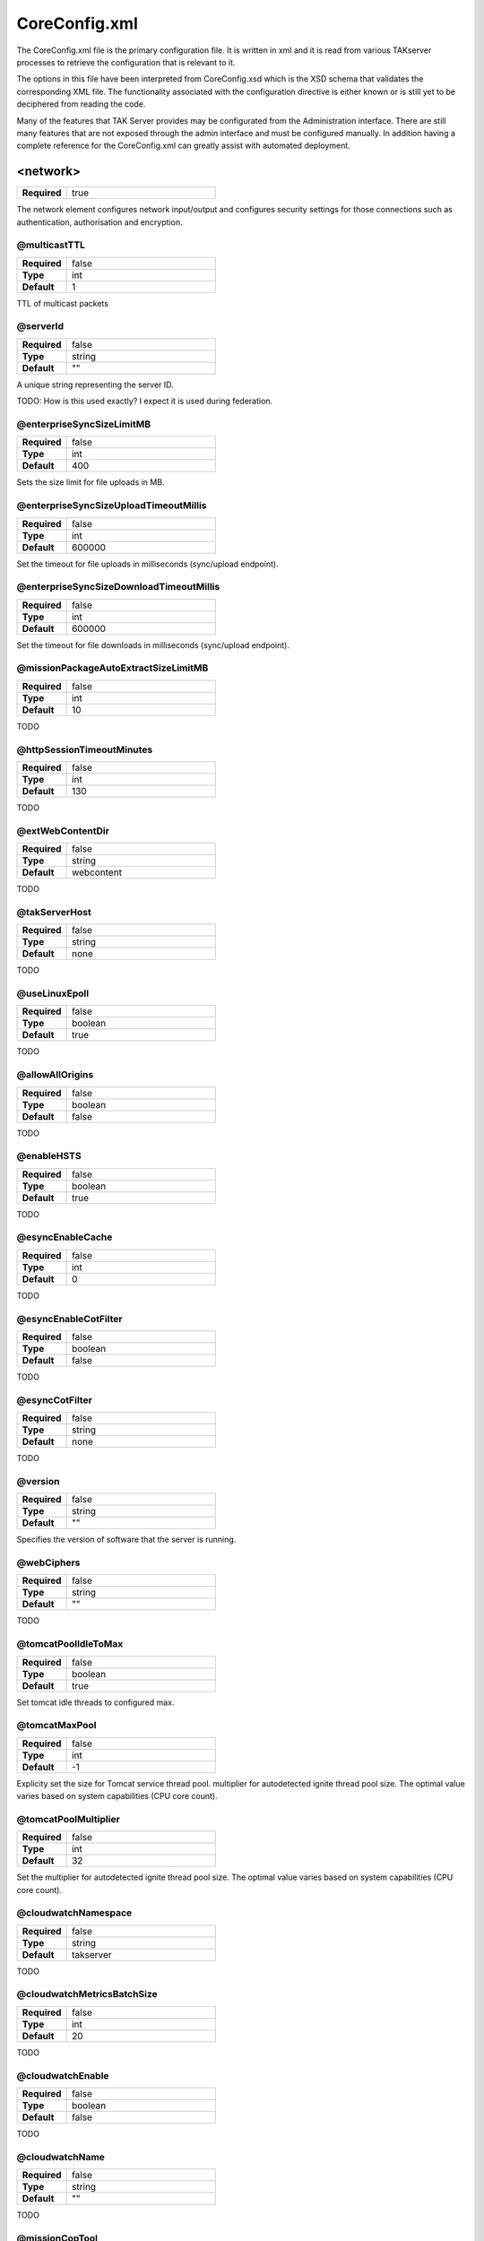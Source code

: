 CoreConfig.xml
==============

The CoreConfig.xml file is the primary configuration file. It is written in xml
and it is read from various TAKserver processes to retrieve the configuration
that is relevant to it.

The options in this file have been interpreted from CoreConfig.xsd which is the 
XSD schema that validates the corresponding XML file. The functionality
associated with the configuration directive is either known or is still yet to
be deciphered from reading the code.

Many of the features that TAK Server provides may be configurated from the
Administration interface. There are still many features that are not exposed
through the admin interface and must be configured manually. In addition having
a complete reference for the CoreConfig.xml can greatly assist with automated
deployment.

<network>
---------

.. list-table::
   :widths: 25 75
   :header-rows: 0

   * - **Required**
     - true

The network element configures network input/output and configures
security settings for those connections such as authentication,
authorisation and encryption.

@multicastTTL
^^^^^^^^^^^^^

.. list-table::
   :widths: 25 75
   :header-rows: 0

   * - **Required**
     - false
   * - **Type**
     - int
   * - **Default**
     - 1

TTL of multicast packets

@serverId
^^^^^^^^^

.. list-table::
   :widths: 25 75
   :header-rows: 0

   * - **Required**
     - false
   * - **Type**
     - string
   * - **Default**
     - ""

A unique string representing the server ID. 

TODO: How is this used exactly? I expect it is used during federation.


@enterpriseSyncSizeLimitMB
^^^^^^^^^^^^^^^^^^^^^^^^^^

.. list-table::
   :widths: 25 75
   :header-rows: 0

   * - **Required**
     - false
   * - **Type**
     - int
   * - **Default**
     - 400

Sets the size limit for file uploads in MB.

@enterpriseSyncSizeUploadTimeoutMillis
^^^^^^^^^^^^^^^^^^^^^^^^^^^^^^^^^^^^^^

.. list-table::
   :widths: 25 75
   :header-rows: 0

   * - **Required**
     - false
   * - **Type**
     - int
   * - **Default**
     - 600000

Set the timeout for file uploads in milliseconds (sync/upload endpoint).

@enterpriseSyncSizeDownloadTimeoutMillis
^^^^^^^^^^^^^^^^^^^^^^^^^^^^^^^^^^^^^^^^

.. list-table::
   :widths: 25 75
   :header-rows: 0

   * - **Required**
     - false
   * - **Type**
     - int
   * - **Default**
     - 600000

Set the timeout for file downloads in milliseconds (sync/upload endpoint).

@missionPackageAutoExtractSizeLimitMB
^^^^^^^^^^^^^^^^^^^^^^^^^^^^^^^^^^^^^

.. list-table::
   :widths: 25 75
   :header-rows: 0

   * - **Required**
     - false
   * - **Type**
     - int
   * - **Default**
     - 10

TODO

@httpSessionTimeoutMinutes
^^^^^^^^^^^^^^^^^^^^^^^^^^

.. list-table::
   :widths: 25 75
   :header-rows: 0

   * - **Required**
     - false
   * - **Type**
     - int
   * - **Default**
     - 130

TODO

@extWebContentDir
^^^^^^^^^^^^^^^^^

.. list-table::
   :widths: 25 75
   :header-rows: 0

   * - **Required**
     - false
   * - **Type**
     - string
   * - **Default**
     - webcontent

TODO

@takServerHost
^^^^^^^^^^^^^^

.. list-table::
   :widths: 25 75
   :header-rows: 0

   * - **Required**
     - false
   * - **Type**
     - string
   * - **Default**
     - none

TODO

@useLinuxEpoll
^^^^^^^^^^^^^^

.. list-table::
   :widths: 25 75
   :header-rows: 0

   * - **Required**
     - false
   * - **Type**
     - boolean
   * - **Default**
     - true

TODO

@allowAllOrigins
^^^^^^^^^^^^^^^^

.. list-table::
   :widths: 25 75
   :header-rows: 0

   * - **Required**
     - false
   * - **Type**
     - boolean
   * - **Default**
     - false

TODO

@enableHSTS
^^^^^^^^^^^

.. list-table::
   :widths: 25 75
   :header-rows: 0

   * - **Required**
     - false
   * - **Type**
     - boolean
   * - **Default**
     - true

TODO

@esyncEnableCache
^^^^^^^^^^^^^^^^^

.. list-table::
   :widths: 25 75
   :header-rows: 0

   * - **Required**
     - false
   * - **Type**
     - int
   * - **Default**
     - 0

TODO

@esyncEnableCotFilter
^^^^^^^^^^^^^^^^^^^^^

.. list-table::
   :widths: 25 75
   :header-rows: 0

   * - **Required**
     - false
   * - **Type**
     - boolean
   * - **Default**
     - false

TODO

@esyncCotFilter
^^^^^^^^^^^^^^^

.. list-table::
   :widths: 25 75
   :header-rows: 0

   * - **Required**
     - false
   * - **Type**
     - string
   * - **Default**
     - none

TODO

@version
^^^^^^^^

.. list-table::
   :widths: 25 75
   :header-rows: 0

   * - **Required**
     - false
   * - **Type**
     - string
   * - **Default**
     - ""

Specifies the version of software that the server is running.


@webCiphers
^^^^^^^^^^^

.. list-table::
   :widths: 25 75
   :header-rows: 0

   * - **Required**
     - false
   * - **Type**
     - string
   * - **Default**
     - ""

TODO

@tomcatPoolIdleToMax
^^^^^^^^^^^^^^^^^^^^

.. list-table::
   :widths: 25 75
   :header-rows: 0

   * - **Required**
     - false
   * - **Type**
     - boolean
   * - **Default**
     - true

Set tomcat idle threads to configured max.

@tomcatMaxPool
^^^^^^^^^^^^^^

.. list-table::
   :widths: 25 75
   :header-rows: 0

   * - **Required**
     - false
   * - **Type**
     - int
   * - **Default**
     - -1

Explicity set the size for Tomcat service thread pool. multiplier for
autodetected ignite thread pool size. The optimal value varies based on system
capabilities (CPU core count).


@tomcatPoolMultiplier
^^^^^^^^^^^^^^^^^^^^^

.. list-table::
   :widths: 25 75
   :header-rows: 0

   * - **Required**
     - false
   * - **Type**
     - int
   * - **Default**
     - 32

Set the multiplier for autodetected ignite thread pool size. The optimal value
varies based on system capabilities (CPU core count).


@cloudwatchNamespace
^^^^^^^^^^^^^^^^^^^^

.. list-table::
   :widths: 25 75
   :header-rows: 0

   * - **Required**
     - false
   * - **Type**
     - string
   * - **Default**
     - takserver

TODO

@cloudwatchMetricsBatchSize
^^^^^^^^^^^^^^^^^^^^^^^^^^^

.. list-table::
   :widths: 25 75
   :header-rows: 0

   * - **Required**
     - false
   * - **Type**
     - int
   * - **Default**
     - 20

TODO

@cloudwatchEnable
^^^^^^^^^^^^^^^^^

.. list-table::
   :widths: 25 75
   :header-rows: 0

   * - **Required**
     - false
   * - **Type**
     - boolean
   * - **Default**
     - false

TODO

@cloudwatchName
^^^^^^^^^^^^^^^

.. list-table::
   :widths: 25 75
   :header-rows: 0

   * - **Required**
     - false
   * - **Type**
     - string
   * - **Default**
     - ""

TODO

@missionCopTool
^^^^^^^^^^^^^^^

.. list-table::
   :widths: 25 75
   :header-rows: 0

   * - **Required**
     - false
   * - **Type**
     - string
   * - **Default**
     - vbm

TODO


@pingTimeoutSeconds
^^^^^^^^^^^^^^^^^^^

.. list-table::
   :widths: 25 75
   :header-rows: 0

   * - **Required**
     - false
   * - **Type**
     - integer
   * - **Default**
     - none

TODO

@pingTimeoutCheckIntervalSeconds
^^^^^^^^^^^^^^^^^^^^^^^^^^^^^^^^

.. list-table::
   :widths: 25 75
   :header-rows: 0

   * - **Required**
     - false
   * - **Type**
     - integer
   * - **Default**
     - 60

TODO

@alwaysArchiveMissionCot
^^^^^^^^^^^^^^^^^^^^^^^^

.. list-table::
   :widths: 25 75
   :header-rows: 0

   * - **Required**
     - false
   * - **Type**
     - boolean
   * - **Default**
     - false

TODO

@MissionCreateGroupsRegex
^^^^^^^^^^^^^^^^^^^^^^^^^

.. list-table::
   :widths: 25 75
   :header-rows: 0

   * - **Required**
     - false
   * - **Type**
     - string
   * - **Default**
     - none

TODO

@MissionDeleteRequiresOwner
^^^^^^^^^^^^^^^^^^^^^^^^^^^

.. list-table::
   :widths: 25 75
   :header-rows: 0

   * - **Required**
     - false
   * - **Type**
     - boolean
   * - **Default**
     - false

TODO




<filter>
^^^^^^^^

.. list-table::
   :widths: 25 75
   :header-rows: 0

   * - **Required**
     - false

TODO

<input>
^^^^^^^

.. list-table::
   :widths: 25 75
   :header-rows: 0

   * - **Required**
     - false

This element may be specified as many times as necessary. Each input
represents a COT client. This could be for example I/ATAK or another COT
generating data source.
  
<filtergroup>
"""""""""""""

.. list-table::
   :widths: 25 75
   :header-rows: 0

   * - **Required**
     - false

TODO.


<filter>
""""""""


.. list-table::
   :widths: 25 75
   :header-rows: 0

   * - **Required**
     - false

TODO

@_name
""""""

.. list-table::
   :widths: 25 75
   :header-rows: 0

   * - **Required**
     - true
   * - **Type**
     - string
   * - **Default**
     - none

Name of the input


@port
"""""

.. list-table::
   :widths: 25 75
   :header-rows: 0

   * - **Required**
     - true
   * - **Type**
     - integer
   * - **Default**
     - none

The port number assocaited with this input.

@auth
"""""

.. list-table::
   :widths: 25 75
   :header-rows: 0

   * - **Required**
     - false
   * - **Type**
     - string
   * - **Default**
     - x509

The authentication associated with this input options are:

* x509
* ldap
* anonymous
* file

.. note::
  Certain options require other options to be set e.g. LDAP requires an LDAP
  server to be configured.

@authrequired
"""""""""""""

.. list-table::
   :widths: 25 75
   :header-rows: 0

   * - **Required**
     - false
   * - **Type**
     - boolean
   * - **Default**
     - false

TODO


@protocol
"""""""""

.. list-table::
   :widths: 25 75
   :header-rows: 0

   * - **Required**
     - true
   * - **Type**
     - string
   * - **Default**
     - none

Protocol in use by input
       
* tcp - standard tcp. 1 message per connection.
* stcp - streaming tcp. multiple messages per connection.
* udp - one message per packet
* tls - secure streaming tcp (tls) CoT or Protobuf
* grpc - secure streaming with GRPC
* cottls - secure streaming TCP (cottls) CoT only

.. note::
  Make sure you correctly specify your protocol else the input will malfunction.

  E.g. Sending a streamed tcp message in to a standard tcp port will result in
  only the last message being propagated to clients.


@group
""""""

.. list-table::
   :widths: 25 75
   :header-rows: 0

   * - **Required**
     - false
   * - **Type**
     - string
   * - **Default**
     - none

Group name associated with the input as if the input was in the 'in' group.


@iface
""""""

.. list-table::
   :widths: 25 75
   :header-rows: 0

   * - **Required**
     - false
   * - **Type**
     - string
   * - **Default**
     - none

An optional valid network interface name (e.g., en0).

@archive
""""""""

.. list-table::
   :widths: 25 75
   :header-rows: 0

   * - **Required**
     - false
   * - **Type**
     - boolean
   * - **Default**
     - true

TODO


@anongroup
""""""""""

.. list-table::
   :widths: 25 75
   :header-rows: 0

   * - **Required**
     - false
   * - **Type**
     - boolean
   * - **Default**
     - none

TODO

@archiveOnly
""""""""""""

.. list-table::
   :widths: 25 75
   :header-rows: 0

   * - **Required**
     - false
   * - **Type**
     - boolean
   * - **Default**
     - false

TODO

@coreVersion
""""""""""""

.. list-table::
   :widths: 25 75
   :header-rows: 0

   * - **Required**
     - false
   * - **Type**
     - integer
   * - **Default**
     - 2

COT message version:-

* 1 - levacy
* 2 - modern (high performance)


@syncCacheRetentionSeconds
""""""""""""""""""""""""""

.. list-table::
   :widths: 25 75
   :header-rows: 0

   * - **Required**
     - false
   * - **Type**
     - integer
   * - **Default**
     - 3600

TODO

@maxMessageReadSizeBytes
""""""""""""""""""""""""

.. list-table::
   :widths: 25 75
   :header-rows: 0

   * - **Required**
     - false
   * - **Type**
     - integer
   * - **Default**
     - 2048

TODO


@coreVersion2TlsVersions
""""""""""""""""""""""""

.. list-table::
   :widths: 25 75
   :header-rows: 0

   * - **Required**
     - false
   * - **Type**
     - string
   * - **Default**
     - TLSv1.2,TLSv1.3

TODO

@federated
""""""""""

.. list-table::
   :widths: 25 75
   :header-rows: 0

   * - **Required**
     - false
   * - **Type**
     - boolean
   * - **Default**
     - true

TODO


@binaryPayloadWebsocketOnly
"""""""""""""""""""""""""""

.. list-table::
   :widths: 25 75
   :header-rows: 0

   * - **Required**
     - false
   * - **Type**
     - boolean
   * - **Default**
     - false

TODO

@quicConnectionTimeoutSeconds
"""""""""""""""""""""""""""""

.. list-table::
   :widths: 25 75
   :header-rows: 0

   * - **Required**
     - false
   * - **Type**
     - long
   * - **Default**
     - 90

TODO


<dataFeed>
^^^^^^^^^^^

.. list-table::
   :widths: 25 75
   :header-rows: 0

   * - **Required**
     - false

TODO - it looks like <dataFeed> extends <input> and also has some extra elements
i need to look a bit closer at this.


<connector>
^^^^^^^^^^^

.. list-table::
   :widths: 25 75
   :header-rows: 0

   * - **Required**
     - false

Represents HTTP connectors that are routed to TAKserver components. Examples of
these components could be Administration interface, data package repository,
certificate enrollment.

@_name
""""""

.. list-table::
   :widths: 25 75
   :header-rows: 0

   * - **Required**
     - false
   * - **Type**
     - boolean
   * - **Default**
     - false

The name of the connector

@port
"""""

.. list-table::
   :widths: 25 75
   :header-rows: 0

   * - **Required**
     - true
   * - **Type**
     - integer
   * - **Default**
     - none

What port does the connector listen on

@useFederationTruststore
""""""""""""""""""""""""

.. list-table::
   :widths: 25 75
   :header-rows: 0

   * - **Required**
     - false
   * - **Type**
     - boolean
   * - **Default**
     - false

use fenderateion trust store to authenticate incoming MTLS connections.


@clientAuth
"""""""""""

.. list-table::
   :widths: 25 75
   :header-rows: 0

   * - **Required**
     - false
   * - **Type**
     - string
   * - **Default**
     - true

TODO - this attribute is interesting since the type is a string but the Default
value is a boolean. I wonder what other options exist.

@keystore
""""""""""""""

.. list-table::
   :widths: 25 75
   :header-rows: 0

   * - **Required**
     - false
   * - **Type**
     - string
   * - **Default**
     - none

TODO

@keystoreFile
""""""""""""""

.. list-table::
   :widths: 25 75
   :header-rows: 0

   * - **Required**
     - false
   * - **Type**
     - string
   * - **Default**
     - none

Path to a keystore that contains the certificates that will be presented to
connecting clients

@keystorePass
"""""""""""""

.. list-table::
   :widths: 25 75
   :header-rows: 0

   * - **Required**
     - false
   * - **Type**
     - string
   * - **Default**
     - none

The keystore password associated with the corresponding @keystoreFile


@truststore
"""""""""""

.. list-table::
   :widths: 25 75
   :header-rows: 0

   * - **Required**
     - false
   * - **Type**
     - string
   * - **Default**
     - none

TODO

@truststoreFile
"""""""""""""""

.. list-table::
   :widths: 25 75
   :header-rows: 0

   * - **Required**
     - false
   * - **Type**
     - string
   * - **Default**
     - none

Path to a truststore that contains the certificates that will be used to
validate certificates presented by connecting clients.

@truststorePass
"""""""""""""""

.. list-table::
   :widths: 25 75
   :header-rows: 0

   * - **Required**
     - false
   * - **Type**
     - string
   * - **Default**
     - none

The password associated with the corresponding @truststoreFile

@enableAdminUI
""""""""""""""

.. list-table::
   :widths: 25 75
   :header-rows: 0

   * - **Required**
     - false
   * - **Type**
     - boolean
   * - **Default**
     - true

Enables the admin user interface on this port.

@enableWebtak
"""""""""""""

.. list-table::
   :widths: 25 75
   :header-rows: 0

   * - **Required**
     - false
   * - **Type**
     - boolean
   * - **Default**
     - true

Enables webtak interface on this port.

@enableNonAdminUI
"""""""""""""""""

.. list-table::
   :widths: 25 75
   :header-rows: 0

   * - **Required**
     - false
   * - **Type**
     - boolean
   * - **Default**
     - true

TODO - i'm not sure what's intended by "non-admin ui" possibly the monitoring
interface. Or it could mean the data package interface.

@allowOrigins
"""""""""""""

.. list-table::
   :widths: 25 75
   :header-rows: 0

   * - **Required**
     - false
   * - **Type**
     - string
   * - **Default**
     - ""

TODO - Likely CORS settings

@allowMethods
"""""""""""""

.. list-table::
   :widths: 25 75
   :header-rows: 0

   * - **Required**
     - false
   * - **Type**
     - string
   * - **Default**
     - POST, PUT, GET, HEAD, OPTIONS, DELETE

TODO - Likely CORS settings


@allowHeaders
"""""""""""""

.. list-table::
   :widths: 25 75
   :header-rows: 0

   * - **Required**
     - false
   * - **Type**
     - string
   * - **Default**
     - Accept, Access-Control-Allow-Headers, Authorization, Content-Type, Cookie, Origin, missionauthorization, X-Requested-With

TODO - Likely CORS settings

@allowCredentials
"""""""""""""""""

.. list-table::
   :widths: 25 75
   :header-rows: 0

   * - **Required**
     - false
   * - **Type**
     - boolean
   * - **Default**
     - false

TODO - Likely CORS settings

<auth>
------

<ldap>
^^^^^^

.. list-table::
   :widths: 25 75
   :header-rows: 0

   * - **Required**
     - false

Configures a connection to an LDAP server such as OpenLDAP or Active Directory
used for authentication

<filtergroup>
"""""""""""""

.. list-table::
   :widths: 25 75
   :header-rows: 0

   * - **Required**
     - false
   * - **Type**
     - string

Must appear first in the <ldap> element if used. May be used multiple times.

TODO: not sure on the functionality


@url
""""

.. list-table::
   :widths: 25 75
   :header-rows: 0

   * - **Required**
     - true
   * - **Type**
     - string
   * - **Default**
     - none

TODO

URL of ldap server to connect to

Example: ldaps://


@userstring
"""""""""""

.. list-table::
   :widths: 25 75
   :header-rows: 0

   * - **Required**
     - true
   * - **Type**
     - string
   * - **Default**
     - none

UNKNOWN/TODO


@updateinterval
"""""""""""""""

.. list-table::
   :widths: 25 75
   :header-rows: 0

   * - **Required**
     - false
   * - **Type**
     - integer
   * - **Default**
     - none

TODO


@groupprefix
""""""""""""

.. list-table::
   :widths: 25 75
   :header-rows: 0

   * - **Required**
     - false
   * - **Type**
     - string
   * - **Default**
     - ""

TODO


@groupNameExtractorRegex
""""""""""""""""""""""""

.. list-table::
   :widths: 25 75
   :header-rows: 0

   * - **Required**
     - false
   * - **Type**
     - string
   * - **Default**
     - CN=(.*?)(?:,|$)

TODO


@style
""""""

.. list-table::
   :widths: 25 75
   :header-rows: 0

   * - **Required**
     - true
   * - **Type**
     - string
   * - **Default**
     - none

Must be one of:

* AD - Active Directory
* DS - Unknown




@ldapSecurityType
"""""""""""""""""

.. list-table::
   :widths: 25 75
   :header-rows: 0

   * - **Required**
     - false
   * - **Type**
     - string
   * - **Default**
     - simple

Binding to ldap server. One of either

* none
* simple


@serviceAccountDN
"""""""""""""""""

.. list-table::
   :widths: 25 75
   :header-rows: 0

   * - **Required**
     - false
   * - **Type**
     - string
   * - **Default**
     - none

TODO Confirm

Service account for binding to ldap server

e.g. CN=servicename,OU=serviceaccounts,DC=example,DC=local


@serviceAccountCredential
"""""""""""""""""""""""""

.. list-table::
   :widths: 25 75
   :header-rows: 0

   * - **Required**
     - false
   * - **Type**
     - string
   * - **Default**
     - none

TODO Confirm

Credential (password) assocaiated with serviceAccountDN


@groupObjectClass
"""""""""""""""""

.. list-table::
   :widths: 25 75
   :header-rows: 0

   * - **Required**
     - false
   * - **Type**
     - strings
   * - **Default**
     - group

Name of LDAP class attached to group objects


@userObjectClass
""""""""""""""""

.. list-table::
   :widths: 25 75
   :header-rows: 0

   * - **Required**
     - TODO
   * - **Type**
     - TODO
   * - **Default**
     - TODO

TODO


@groupBaseRDN
"""""""""""""

.. list-table::
   :widths: 25 75
   :header-rows: 0

   * - **Required**
     - true
   * - **Type**
     - string
   * - **Default**
     - none

.. note::
  Requires confirmation

  Is this parth searchable

RDN to container containing group objects.

E.g. 

* DC=example,DC=local
* OU=groups,DC=example,DC=local


@userBaseRDN
""""""""""""

.. list-table::
   :widths: 25 75
   :header-rows: 0

   * - **Required**
     - false
   * - **Type**
     - string
   * - **Default**
     - none

.. note::
  Requires confirmation

  Is this parth searchable

RDN to container containing user objects.

E.g. 

* DC=example,DC=local
* OU=users,DC=example,DC=local


@x509groups
"""""""""""

.. list-table::
   :widths: 25 75
   :header-rows: 0

   * - **Required**
     - false
   * - **Type**
     - boolean
   * - **Default**
     - true

TODO


@x509addAnonymous
"""""""""""""""""

.. list-table::
   :widths: 25 75
   :header-rows: 0

   * - **Required**
     - false
   * - **Type**
     - boolean
   * - **Default**
     - false

TODO


@matchGroupInChain
""""""""""""""""""

.. list-table::
   :widths: 25 75
   :header-rows: 0

   * - **Required**
     - false
   * - **Type**
     - boolean
   * - **Default**
     - false

TODO


@nestedGroupLookup
""""""""""""""""""

.. list-table::
   :widths: 25 75
   :header-rows: 0

   * - **Required**
     - false
   * - **Type**
     - boolean
   * - **Default**
     - false

TODO  confirm

Follow nested groups


@postMissionEventsAsPublic
""""""""""""""""""""""""""

.. list-table::
   :widths: 25 75
   :header-rows: 0

   * - **Required**
     - false
   * - **Type**
     - boolean
   * - **Default**
     - false

TODO


@ldapsTruststore
""""""""""""""""

.. list-table::
   :widths: 25 75
   :header-rows: 0

   * - **Required**
     - false
   * - **Type**
     - string
   * - **Default**
     - none

TODO


@ldapsTruststoreFile
""""""""""""""""""""

.. list-table::
   :widths: 25 75
   :header-rows: 0

   * - **Required**
     - false
   * - **Type**
     - string
   * - **Default**
     - none

Path to trust store containing certificate used to verify LDAP
server connection certificate.


@ldapsTruststorePass
""""""""""""""""""""

.. list-table::
   :widths: 25 75
   :header-rows: 0

   * - **Required**
     - false
   * - **Type**
     - string
   * - **Default**
     - none

The password associcated with keystore in @ldapsTruststoreFile


@readOnlyGroup
""""""""""""""

.. list-table::
   :widths: 25 75
   :header-rows: 0

   * - **Required**
     - false
   * - **Type**
     - string
   * - **Default**
     - none

TODO


@readGroupSuffix
""""""""""""""""

.. list-table::
   :widths: 25 75
   :header-rows: 0

   * - **Required**
     - false
   * - **Type**
     - string
   * - **Default**
     - _READ

TODO


@writeGroupSuffix
"""""""""""""""""

.. list-table::
   :widths: 25 75
   :header-rows: 0

   * - **Required**
     - false
   * - **Type**
     - string
   * - **Default**
     - _WRITE

TODO


@loginWithEmail
"""""""""""""""

.. list-table::
   :widths: 25 75
   :header-rows: 0

   * - **Required**
     - false
   * - **Type**
     - boolean
   * - **Default**
     - false

TODO


@callsignAttribute
""""""""""""""""""

.. list-table::
   :widths: 25 75
   :header-rows: 0

   * - **Required**
     - false
   * - **Type**
     - string
   * - **Default**
     - none

TODO


@colorAttribute
"""""""""""""""

.. list-table::
   :widths: 25 75
   :header-rows: 0

   * - **Required**
     - false
   * - **Type**
     - string
   * - **Default**
     - none

TODO


@roleAttribute
""""""""""""""

.. list-table::
   :widths: 25 75
   :header-rows: 0

   * - **Required**
     - false
   * - **Type**
     - string
   * - **Default**
     - none

TODO


@enableConnectionPool
"""""""""""""""""""""

.. list-table::
   :widths: 25 75
   :header-rows: 0

   * - **Required**
     - false
   * - **Type**
     - boolean
   * - **Default**
     - false

TODO


@connectionPoolTimeout
""""""""""""""""""""""

.. list-table::
   :widths: 25 75
   :header-rows: 0

   * - **Required**
     - false
   * - **Type**
     - string
   * - **Default**
     - 30000

TODO


@dnAttributeName
""""""""""""""""

.. list-table::
   :widths: 25 75
   :header-rows: 0

   * - **Required**
     - false
   * - **Type**
     - string
   * - **Default**
     - distinguishedName

TODO


@nameAttr
"""""""""

.. list-table::
   :widths: 25 75
   :header-rows: 0

   * - **Required**
     - false
   * - **Type**
     - string
   * - **Default**
     - cn

TODO

<File>
^^^^^^

.. list-table::
   :widths: 25 75
   :header-rows: 0

   * - **Required**
     - false

Configures file based user authentication. Usually using
UserAuthenticationFile.xml

@location
"""""""""

.. list-table::
   :widths: 25 75
   :header-rows: 0

   * - **Required**
     - false
   * - **Type**
     - string
   * - **Default**
     - UserAuthenticationFile.xml

Path to the file used for authentication relative to the root of the tak server
deployment

<oauth>
^^^^^^^

.. list-table::
   :widths: 25 75
   :header-rows: 0

   * - **Required**
     - false

TODO


@default
^^^^^^^^

.. list-table::
   :widths: 25 75
   :header-rows: 0

   * - **Required**
     - false
   * - **Type**
     - string
   * - **Default**
     - file

TODO


@DNUsernameExtractorRegex
^^^^^^^^^^^^^^^^^^^^^^^^^

.. list-table::
   :widths: 25 75
   :header-rows: 0

   * - **Required**
     - false
   * - **Type**
     - string
   * - **Default**
     - CN=(.*?)(?:,|$)

TODO


@x509groups
^^^^^^^^^^^

.. list-table::
   :widths: 25 75
   :header-rows: 0

   * - **Required**
     - false
   * - **Type**
     - boolean
   * - **Default**
     - true

TODO


@x509groupsDefaultRDN
^^^^^^^^^^^^^^^^^^^^^

.. list-table::
   :widths: 25 75
   :header-rows: 0

   * - **Required**
     - false
   * - **Type**
     - boolean
   * - **Default**
     - false

TODO


@x509addAnonymous
^^^^^^^^^^^^^^^^^

.. list-table::
   :widths: 25 75
   :header-rows: 0

   * - **Required**
     - false
   * - **Type**
     - boolean
   * - **Default**
     - false

TODO


@x509useGroupCache
^^^^^^^^^^^^^^^^^^

.. list-table::
   :widths: 25 75
   :header-rows: 0

   * - **Required**
     - false
   * - **Type**
     - boolean
   * - **Default**
     - false

TODO


@x509useGroupCacheRequiresExtKeyUsage
^^^^^^^^^^^^^^^^^^^^^^^^^^^^^^^^^^^^^

.. list-table::
   :widths: 25 75
   :header-rows: 0

   * - **Required**
     - false
   * - **Type**
     - boolean
   * - **Default**
     - true

TODO


@x509checkRevocation
^^^^^^^^^^^^^^^^^^^^

.. list-table::
   :widths: 25 75
   :header-rows: 0

   * - **Required**
     - false
   * - **Type**
     - boolean
   * - **Default**
     - false

TODO


@x509tokenAuth
^^^^^^^^^^^^^^

.. list-table::
   :widths: 25 75
   :header-rows: 0

   * - **Required**
     - false
   * - **Type**
     - boolean
   * - **Default**
     - false

TODO





<submission>
------------

.. list-table::
   :widths: 25 75
   :header-rows: 0

   * - **Required**
     - false

Submission service configuration

@ignoreStaleMessages
^^^^^^^^^^^^^^^^^^^^

.. list-table::
   :widths: 25 75
   :header-rows: 0

   * - **Required**
     - false
   * - **Type**
     - boolean
   * - **Default**
     - none

TODO

@validateXml
^^^^^^^^^^^^

.. list-table::
   :widths: 25 75
   :header-rows: 0

   * - **Required**
     - false
   * - **Type**
     - boolean
   * - **Default**
     - false

TODO


@dropMesssagesIfAnyServiceIsFull
^^^^^^^^^^^^^^^^^^^^^^^^^^^^^^^^

.. list-table::
   :widths: 25 75
   :header-rows: 0

   * - **Required**
     - false
   * - **Type**
     - boolean
   * - **Default**
     - false

TODO



<subscription>
--------------

Subscriptions

@reloadPersistent
^^^^^^^^^^^^^^^^^

.. list-table::
   :widths: 25 75
   :header-rows: 0

   * - **Required**
     - false
   * - **Type**
     - boolean
   * - **Default**
     - false

TODO

<static>
^^^^^^^^

.. list-table::
   :widths: 25 75
   :header-rows: 0

   * - **Required**
     - true

Defines static subscriptions

<filtergroup>
"""""""""""""

.. list-table::
   :widths: 25 75
   :header-rows: 0

   * - **Required**
     - false

TODO


<filter>
""""""""

.. list-table::
   :widths: 25 75
   :header-rows: 0

   * - **Required**
     - false

TODO

@_name
""""""

.. list-table::
   :widths: 25 75
   :header-rows: 0

   * - **Required**
     - true
   * - **Type**
     - string
   * - **Default**
     - none

TODO

@protocol
"""""""""

.. list-table::
   :widths: 25 75
   :header-rows: 0

   * - **Required**
     - true
   * - **Type**
     - string
   * - **Default**
     - none

TODO


@address
""""""""

.. list-table::
   :widths: 25 75
   :header-rows: 0

   * - **Required**
     - true
   * - **Type**
     - string
   * - **Default**
     - none

TODO


@port
"""""

.. list-table::
   :widths: 25 75
   :header-rows: 0

   * - **Required**
     - true
   * - **Type**
     - int
   * - **Default**
     - none

TODO


@xpath
""""""

.. list-table::
   :widths: 25 75
   :header-rows: 0

   * - **Required**
     - false
   * - **Type**
     - string
   * - **Default**
     - *

TODO


@xpfederatedath
"""""""""""""""

.. list-table::
   :widths: 25 75
   :header-rows: 0

   * - **Required**
     - false
   * - **Type**
     - boolean
   * - **Default**
     - false

TODO

@iface
""""""

.. list-table::
   :widths: 25 75
   :header-rows: 0

   * - **Required**
     - false
   * - **Type**
     - string
   * - **Default**
     - none

TODO

<repository>
------------

.. list-table::
   :widths: 25 75
   :header-rows: 0

   * - **Required**
     - true

Database configuration and repository service

<connection>
^^^^^^^^^^^^

.. list-table::
   :widths: 25 75
   :header-rows: 0

   * - **Required**
     - true

@enable
^^^^^^^

.. list-table::
   :widths: 25 75
   :header-rows: 0

   * - **Required**
     - false
   * - **Type**
     - boolean
   * - **Default**
     - true

TODO

@numDbConnections
^^^^^^^^^^^^^^^^^

.. list-table::
   :widths: 25 75
   :header-rows: 0

   * - **Required**
     - false
   * - **Type**
     - integer
   * - **Default**
     - 200

TODO

@connectionPoolAutoSize
^^^^^^^^^^^^^^^^^^^^^^^

.. list-table::
   :widths: 25 75
   :header-rows: 0

   * - **Required**
     - false
   * - **Type**
     - boolean
   * - **Default**
     - true

TODO

@primaryKeyBatchSize
^^^^^^^^^^^^^^^^^^^^

.. list-table::
   :widths: 25 75
   :header-rows: 0

   * - **Required**
     - false
   * - **Type**
     - integer
   * - **Default**
     - 500

TODO

@insertionBatchSize
^^^^^^^^^^^^^^^^^^^^

.. list-table::
   :widths: 25 75
   :header-rows: 0

   * - **Required**
     - false
   * - **Type**
     - integer
   * - **Default**
     - 500

TODO

@archive
^^^^^^^^

.. list-table::
   :widths: 25 75
   :header-rows: 0

   * - **Required**
     - false
   * - **Type**
     - boolean
   * - **Default**
     - false

TODO

@iconsetDir
^^^^^^^^^^^

.. list-table::
   :widths: 25 75
   :header-rows: 0

   * - **Required**
     - false
   * - **Type**
     - string
   * - **Default**
     - iconsets

TODO

@enableCallsignAudit
^^^^^^^^^^^^^^^^^^^^

.. list-table::
   :widths: 25 75
   :header-rows: 0

   * - **Required**
     - false
   * - **Type**
     - boolean
   * - **Default**
     - true

TODO

@contactCacheMaxClearRateSeconds
^^^^^^^^^^^^^^^^^^^^^^^^^^^^^^^^

.. list-table::
   :widths: 25 75
   :header-rows: 0

   * - **Required**
     - false
   * - **Type**
     - integer
   * - **Default**
     - 1

TODO

@dbTimeoutMs
^^^^^^^^^^^^

.. list-table::
   :widths: 25 75
   :header-rows: 0

   * - **Required**
     - false
   * - **Type**
     - long
   * - **Default**
     - 60000

TODO

@dbConnectionMaxLifetimeMs
^^^^^^^^^^^^^^^^^^^^^^^^^^

.. list-table::
   :widths: 25 75
   :header-rows: 0

   * - **Required**
     - false
   * - **Type**
     - integer
   * - **Default**
     - 600000

TODO

@dbConnectionMaxIdleMs
^^^^^^^^^^^^^^^^^^^^^^

.. list-table::
   :widths: 25 75
   :header-rows: 0

   * - **Required**
     - false
   * - **Type**
     - integer
   * - **Default**
     - 10000

TODO

@poolScaleFactor
^^^^^^^^^^^^^^^^^^^^

.. list-table::
   :widths: 25 75
   :header-rows: 0

   * - **Required**
     - false
   * - **Type**
     - integer
   * - **Default**
     - 200

TODO


<repeater>
----------

.. list-table::
   :widths: 25 75
   :header-rows: 0

   * - **Required**
     - TODO

<filter>
--------

.. list-table::
   :widths: 25 75
   :header-rows: 0

   * - **Required**
     - TODO


<buffer>
--------

.. list-table::
   :widths: 25 75
   :header-rows: 0

   * - **Required**
     - TODO


<dissemination>
---------------

.. list-table::
   :widths: 25 75
   :header-rows: 0

   * - **Required**
     - TODO


<certificateSigning>
--------------------

.. list-table::
   :widths: 25 75
   :header-rows: 0

   * - **Required**
     - TODO


<logging>
---------

.. list-table::
   :widths: 25 75
   :header-rows: 0

   * - **Required**
     - TODO


<security>
----------

.. list-table::
   :widths: 25 75
   :header-rows: 0

   * - **Required**
     - TODO


<ferry>
-------

.. list-table::
   :widths: 25 75
   :header-rows: 0

   * - **Required**
     - TODO


<async>
-------

.. list-table::
   :widths: 25 75
   :header-rows: 0

   * - **Required**
     - TODO


<federation>
------------

.. list-table::
   :widths: 25 75
   :header-rows: 0

   * - **Required**
     - TODO


<geocache>
----------

.. list-table::
   :widths: 25 75
   :header-rows: 0

   * - **Required**
     - TODO


<citrap>
--------

.. list-table::
   :widths: 25 75
   :header-rows: 0

   * - **Required**
     - TODO


<xmpp>
------

.. list-table::
   :widths: 25 75
   :header-rows: 0

   * - **Required**
     - TODO


<plugins>
---------

.. list-table::
   :widths: 25 75
   :header-rows: 0

   * - **Required**
     - TODO


<cluster>
---------

.. list-table::
   :widths: 25 75
   :header-rows: 0

   * - **Required**
     - TODO


<docs>
------

.. list-table::
   :widths: 25 75
   :header-rows: 0

   * - **Required**
     - TODO


<email>
-------

.. list-table::
   :widths: 25 75
   :header-rows: 0

   * - **Required**
     - TODO


<locate>
--------

.. list-table::
   :widths: 25 75
   :header-rows: 0

   * - **Required**
     - TODO


<vbm>
-----

.. list-table::
   :widths: 25 75
   :header-rows: 0

   * - **Required**
     - TODO


<profile>
---------

.. list-table::
   :widths: 25 75
   :header-rows: 0

   * - **Required**
     - TODO
